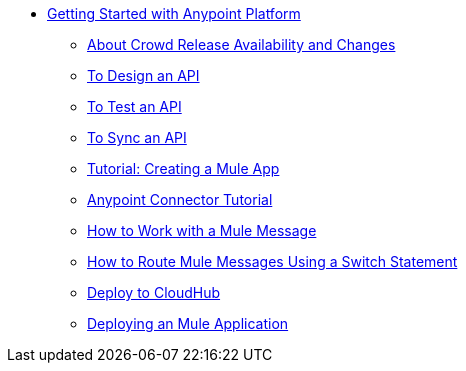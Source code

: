 // Getting Started with Anypoint Platform ToC

* link:/getting-started/[Getting Started with Anypoint Platform]
** link:/getting-started/api-lifecycle-overview[About Crowd Release Availability and Changes]
** link:/getting-started/design-an-api[To Design an API]
** link:/getting-started/implement-and-test[To Test an API]
** link:/getting-started/sync-api-apisync[To Sync an API]
** link:/getting-started/build-a-hello-world-application[Tutorial: Creating a Mule App]
** link:/getting-started/anypoint-connector[Anypoint Connector Tutorial]
** link:/getting-started/mule-message[How to Work with a Mule Message]
** link:/getting-started/content-based-routing[How to Route Mule Messages Using a Switch Statement]
** link:/getting-started/deploy-to-cloudhub[Deploy to CloudHub]
** link:/runtime-manager/deployment-overview[Deploying an Mule Application]

